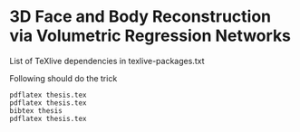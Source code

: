 * 3D Face and Body Reconstruction via Volumetric Regression Networks

List of TeXlive dependencies in texlive-packages.txt

Following should do the trick

#+begin_src
pdflatex thesis.tex
pdflatex thesis.tex
bibtex thesis
pdflatex thesis.tex
#+end_src
